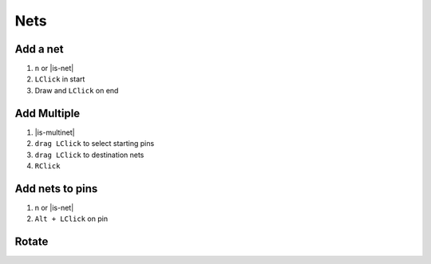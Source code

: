 ========================================
Nets
========================================

Add a net
----------------------------------------
#. ``n`` or |is-net|
#. ``LClick`` in start
#. Draw and ``LClick`` on end

Add Multiple
----------------------------------------
#. |is-multinet|
#. ``drag LClick`` to select starting pins
#. ``drag LClick`` to destination nets
#. ``RClick``

Add nets to pins
----------------------------------------
#. n or |is-net|
#. ``Alt + LClick`` on pin



Rotate
----------------------------------------
